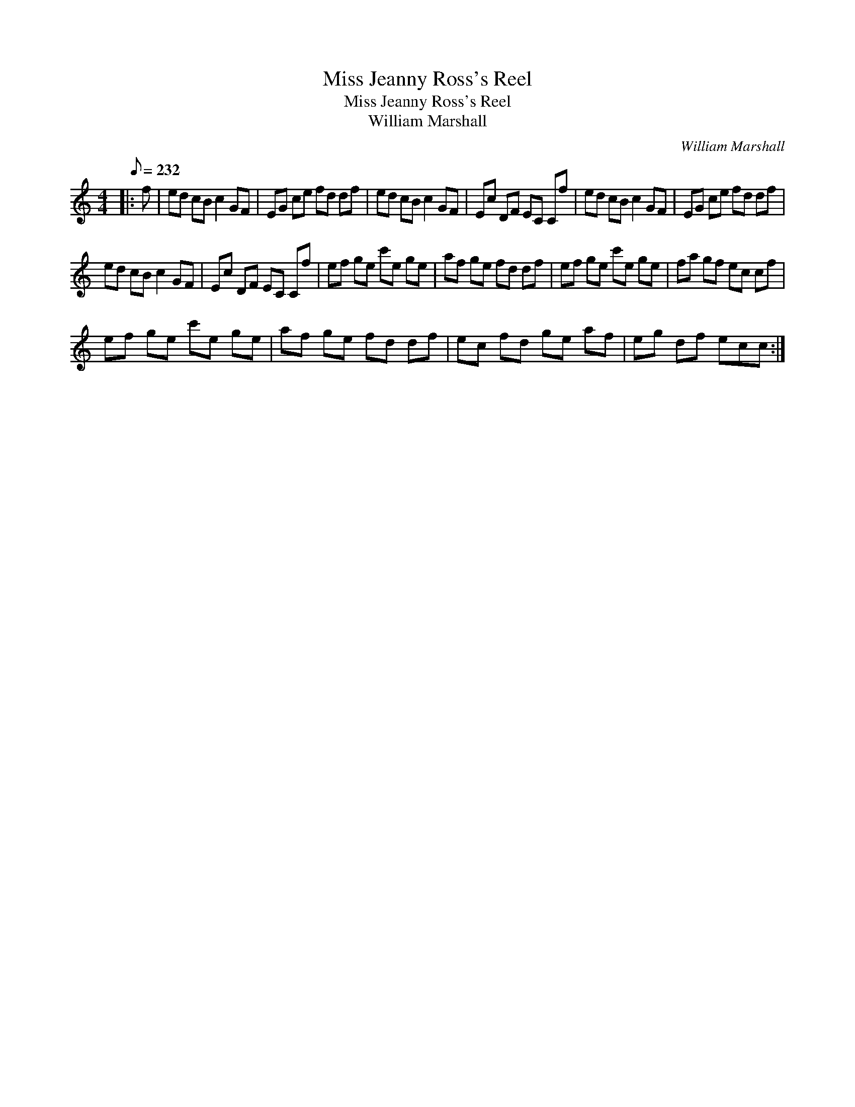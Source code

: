 X:1
T:Miss Jeanny Ross's Reel
T:Miss Jeanny Ross's Reel
T:William Marshall
C:William Marshall
L:1/8
Q:1/8=232
M:4/4
K:C
V:1 treble 
V:1
|: f | ed cB c2 GF | EG ce fd df | ed cB c2 GF | Ec DF EC Cf | ed cB c2 GF | EG ce fd df | %7
 ed cB c2 GF | Ec DF EC Cf | ef ge c'e ge | af ge fd df | ef ge c'e ge | fa gf ec cf | %13
 ef ge c'e ge | af ge fd df | ec fd ge af | eg df ecc :| %17

